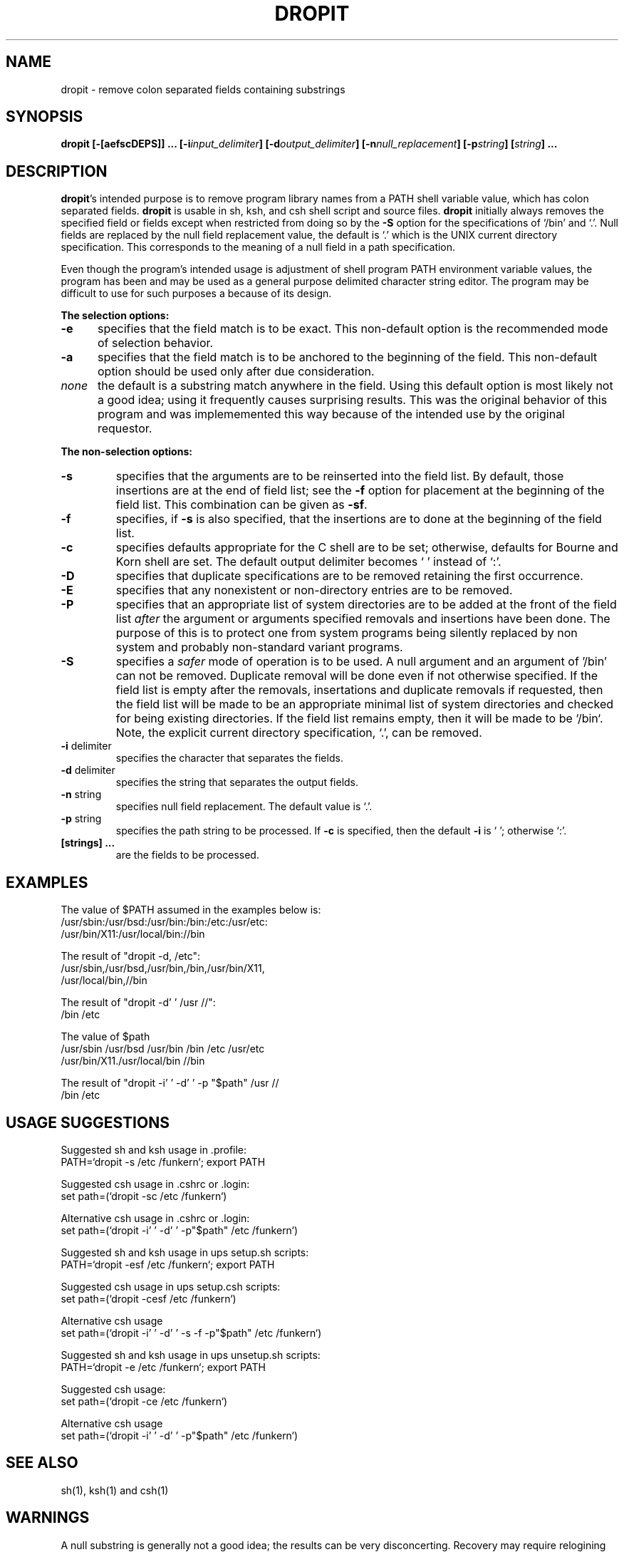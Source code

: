 .TH DROPIT 1 "Fermi"
.SH NAME
dropit \- remove colon separated fields containing substrings
.SH SYNOPSIS
.B "dropit [\-[aefscDEPS]] ... [\-i\fIinput_delimiter\fB] [\-d\fIoutput_delimiter\fB] [\-n\fInull_replacement\fB] [\-p\fIstring\fB] [\fIstring\fB] ..."
.SH DESCRIPTION
\fBdropit\fP's intended purpose is to remove program library names from a
PATH shell variable value, which has colon separated fields.
\fBdropit\fP is usable in sh, ksh, and csh shell script and source files.
\fBdropit\fP  initially always removes the specified field or fields except
when restricted from doing so by the \fB-S\fP option for the specifications of
`/bin' and `.'.  Null fields are replaced by the null field replacement
value, the default is `.' which is the UNIX current directory specification.
This corresponds to the meaning of a null field in a path specification.
.PP
Even though the program's intended usage is adjustment of shell program
PATH environment variable values, the program has been and may be used
as a general purpose delimited character string editor.  The program may
be difficult to use for such purposes a because of its design.
.PP
\fBThe selection options:\fP
.TP 5
.B -e
specifies that the field match is to be exact.
This non-default option is the recommended mode of selection behavior.
.TP
.B -a
specifies that the field match is to be anchored to the beginning of the field.
This non-default option should be used only after due consideration.
.TP
.I none
the default is a substring match anywhere in the field.
Using this default option is most likely not a good idea;
using it frequently causes surprising results.
This was the original behavior of this program and was
implememented this way because of the intended use by
the original requestor.
.PP
\fBThe non-selection options:\fP
.TP
.B -s
specifies that the arguments are to be reinserted into the field list.
By default, those insertions are at the end of field list;
see the \fB-f\fP option for placement at the beginning of the field list.
This combination can be given as \fB-sf\fP.
.TP
.B -f
specifies, if \fB-s\fP is also specified, that the insertions are to
done at the beginning of the field list.
.TP
.B -c
specifies defaults appropriate for the C shell are to be set; otherwise,
defaults for Bourne and Korn shell are set.  The default output delimiter
becomes ` ' instead of `:'.
.TP
.B -D
specifies that duplicate specifications are to be removed retaining the
first occurrence.
.TP
.B -E
specifies that any nonexistent or non-directory entries are to be removed.
.TP
.B -P
specifies that an appropriate list of system directories are to be added
at the front of the field list \fIafter\fP the argument or arguments specified
removals and insertions have been done.
The purpose of this is to protect one from system programs being silently
replaced by non system and probably non-standard variant programs.
.TP
.B -S
specifies a \fIsafer\fP mode of operation is to be used.  A null argument
and an argument of '/bin' can not be removed.  Duplicate removal will be
done even if not otherwise specified.  If the field list is empty after
the removals, insertations and duplicate removals if requested, then
the field list will be made to be an appropriate minimal list of system
directories and checked for being existing directories.  If the field
list remains empty, then it will be made to be `/bin`.  Note, the explicit
current directory specification, `.', can be removed.
.TP
\fB -i\fP delimiter
specifies the character that separates the fields.
.TP
\fB -d\fP delimiter
specifies the string that separates the output fields.
.TP
\fB -n\fP string
specifies null field replacement.  The default value is `.'.
.TP
\fB -p\fP string
specifies the path string to be processed.  If \fB-c\fP is
specified, then the default \fB-i\fP is ` '; otherwise `:'.
.TP
.B [strings] ...
are the fields to be processed.
.SH EXAMPLES
The value of $PATH assumed in the examples below is:
.br
     /usr/sbin:/usr/bsd:/usr/bin:/bin:/etc:/usr/etc:
.br
     /usr/bin/X11:/usr/local/bin://bin

The result of "dropit -d, /etc":
.br
     /usr/sbin,/usr/bsd,/usr/bin,/bin,/usr/bin/X11,
.br
     /usr/local/bin,//bin

The result of "dropit -d' '  /usr //":
.br
     /bin /etc

The value of $path
.br
     /usr/sbin /usr/bsd /usr/bin /bin /etc /usr/etc
.br
     /usr/bin/X11./usr/local/bin //bin

The result of "dropit -i' ' -d' ' -p "$path" /usr //
.br
    /bin /etc

.SH USAGE SUGGESTIONS
Suggested sh and ksh usage in .profile:
.br
     PATH=`dropit -s /etc /funkern`; export PATH

Suggested csh usage in .cshrc or .login:
.br
     set path=(`dropit -sc /etc /funkern`)

Alternative csh usage in .cshrc or .login:
.br
     set path=(`dropit -i' ' -d' ' -p"$path" /etc /funkern`)

Suggested sh and ksh usage in ups setup.sh scripts:
.br
     PATH=`dropit -esf /etc /funkern`; export PATH

Suggested csh usage in ups setup.csh scripts:
.br
     set path=(`dropit -cesf /etc /funkern`)

Alternative csh usage
.br
     set path=(`dropit -i' ' -d' ' -s -f -p"$path" /etc /funkern`)

Suggested sh and ksh usage in ups unsetup.sh scripts:
.br
     PATH=`dropit -e /etc /funkern`; export PATH

Suggested csh usage:
.br
     set path=(`dropit -ce /etc /funkern`)

Alternative csh usage
.br
     set path=(`dropit -i' ' -d' ' -p"$path" /etc /funkern`)

.SH "SEE ALSO"
sh(1), ksh(1) and csh(1)
.SH WARNINGS
A null substring is generally not a good idea;
the results can be very disconcerting.
Recovery may require relogining in, manual specification of a new PATH
environment variable value or manually source'ing the shell's start up scripts.
In the case of C shell variants, the proper way to set the shell PATH
environment variable value is to set the `path' shell non environment
variable value (see also the csh man page on this topic).
.PP
-d' ' and -i' ' indicates a space between two single quotes after the option
letter

